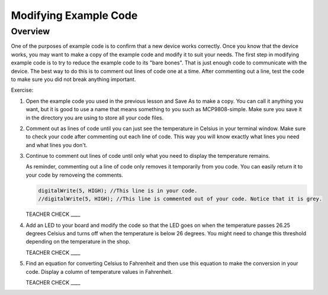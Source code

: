 Modifying Example Code
======================

Overview
--------

One of the purposes of example code is to confirm that a new device works correctly. Once you know that the device works, you may want to make a copy of the example code and modify it to suit your needs. The first step in modifying example code is to try to reduce the example code to its "bare bones". That is just enough code to communicate with the device. The best way to do this is to comment out lines of code one at a time. After commenting out a line, test the code to make sure you did not break anything important. 

Exercise:

#. Open the example code you used in the previous lesson and Save As to make a copy. You can call it anything you want, but it is good to use a name that means something to you such as MCP9808-simple. Make sure you save it in the directory you are using to store all your code files.
#. Comment out as lines of code until you can just see the temperature in Celsius in your terminal window. Make sure to check your code after commenting out each line of code. This way you will know exactly what lines you need and what lines you don't.
#. Continue to comment out lines of code until only what you need to display the temperature remains.

   As reminder, commenting out a line of code only removes it temporarily from you code. You can easily return it to your code by removeing the comments.
   
   .. code-block:: C
   
      digitalWrite(5, HIGH); //This line is in your code.
      //digitalWrite(5, HIGH); //This line is commented out of your code. Notice that it is grey.
   
   TEACHER CHECK \_\_\_\_
   
#. Add an LED to your board and modify the code so that the LED goes on when the temperature passes 26.25 degrees Celsius and turns off when the temperature is below 26 degrees. You might need to change this threshold depending on the temperature in the shop.

   TEACHER CHECK \_\_\_\_

#. Find an equation for converting Celsius to Fahrenheit and then use this equation to make the conversion in your code. Display a column of temperature values in Fahrenheit.

   TEACHER CHECK \_\_\_\_
